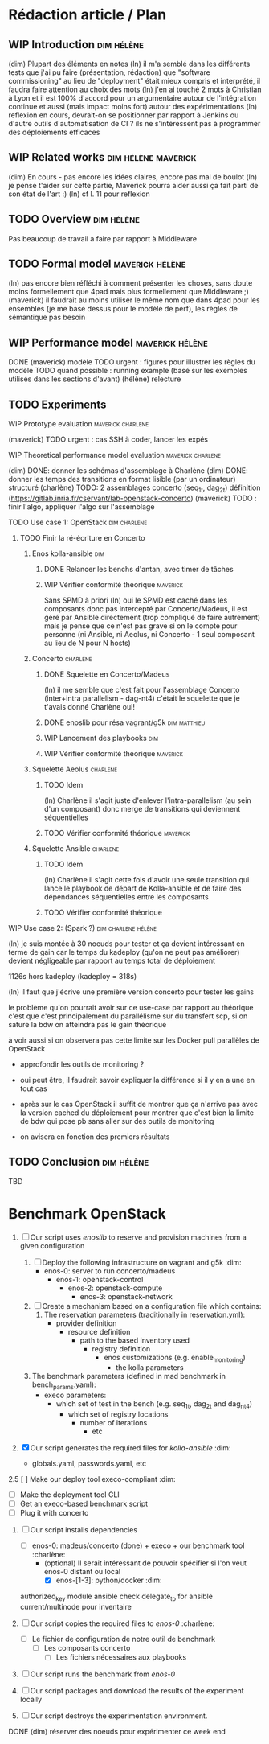 
* Rédaction article / Plan

** WIP Introduction                                             :dim:hélène:
(dim) Plupart des éléments en notes
(ln) il m'a semblé dans les différents tests que j'ai pu faire (présentation,
rédaction) que "software commissioning" au lieu de "deployment" était mieux
compris et interprété, il faudra faire attention au choix des mots
(ln) j'en ai touché 2 mots à Christian à Lyon et il est 100% d'accord pour un
argumentaire autour de l'intégration continue et aussi (mais impact moins fort)
autour des expérimentations
(ln) reflexion en cours, devrait-on se positionner par rapport à Jenkins ou
d'autre outils d'automatisation de CI ? ils ne s'intéressent pas à programmer
des déploiements efficaces

** WIP Related works                                   :dim:hélène:maverick:
DEADLINE: <2019-09-13 ven.>
(dim) En cours - pas encore les idées claires, encore pas mal de boulot
(ln) je pense t'aider sur cette partie, Maverick pourra aider aussi ça fait
parti de son état de l'art :)
(ln) cf l. 11 pour reflexion

** TODO Overview                                                :dim:hélène:
DEADLINE: <2019-09-27 ven.>
Pas beaucoup de travail a faire par rapport à Middleware

** TODO Formal model                                       :maverick:hélène:
DEADLINE: <2019-09-20 ven.>
(ln) pas encore bien réfléchi à comment présenter les choses, sans doute moins
formellement que 4pad mais plus formellement que Middleware ;)
(maverick) il faudrait au moins utiliser le même nom que dans 4pad pour les
ensembles (je me base dessus pour le modèle de perf), les règles de sémantique
pas besoin

** WIP Performance model                                   :maverick:hélène:
DEADLINE: <2019-09-20 ven.>
DONE (maverick) modèle
TODO urgent : figures pour illustrer les règles du modèle
TODO quand possible : running example (basé sur les exemples utilisés dans les
sections d'avant)
(hélène) relecture

** TODO Experiments
**** WIP Prototype evaluation                          :maverick:charlene:
DEADLINE: <2019-09-20 ven.>
(maverick) TODO urgent : cas SSH à coder, lancer les expés

**** WIP Theoretical performance model evaluation      :maverick:charlene:
DEADLINE: <2019-09-20 ven.>
(dim) DONE: donner les schémas d'assemblage à Charlène
(dim) DONE: donner les temps des transitions en format lisible (par un
ordinateur) structuré
(charlène) TODO: 2 assemblages concerto (seq_1t, dag_2t) définition
(https://gitlab.inria.fr/cservant/lab-openstack-concerto)
(maverick) TODO : finir l'algo, appliquer l'algo sur l'assemblage

**** TODO Use case 1: OpenStack                             :dim:charlene:
DEADLINE: <2019-10-18 ven.>

***** TODO Finir la ré-écriture en Concerto
DEADLINE: <2019-10-04 ven.>

****** Enos kolla-ansible                                          :dim:
******* DONE Relancer les benchs d'antan, avec timer de tâches
******* WIP Vérifier conformité théorique                    :maverick:
Sans SPMD à priori
    (ln) oui le SPMD est caché dans les composants donc pas intercepté par
    Concerto/Madeus, il est géré par Ansible directement (trop compliqué de
    faire autrement)
    mais je pense que ce n'est pas grave si on le compte pour personne (ni
    Ansible, ni Aeolus, ni Concerto - 1 seul composant au lieu de N pour N
    hosts)

****** Concerto                                               :charlene:
******* DONE Squelette en Concerto/Madeus
(ln) il me semble que c'est fait pour l'assemblage Concerto (inter+intra
parallelism - dag-nt4)
    c'était le squelette que je t'avais donné Charlène oui!

******* DONE enoslib pour résa vagrant/g5k               :dim:matthieu:
******* WIP Lancement des playbooks                               :dim:
******* WIP Vérifier conformité théorique                    :maverick:

****** Squelette Aeolus                                       :charlene:
******* TODO Idem
(ln) Charlène il s'agit juste d'enlever l'intra-parallelism (au sein d'un
composant)
    donc merge de transitions qui deviennent séquentielles

******* TODO Vérifier conformité théorique                   :maverick:

****** Squelette Ansible                                      :charlene:
******* TODO Idem
(ln) Charlène il s'agit cette fois d'avoir une seule transition qui lance le
playbook de départ de Kolla-ansible et de faire des dépendances séquentielles
entre les composants
******* TODO Vérifier conformité théorique

**** WIP Use case 2: (Spark ?)                       :dim:charlene:hélène:
(ln) je suis montée à 30 noeuds pour tester et ça devient intéressant en terme
de gain car le temps du kadeploy (qu'on ne peut pas améliorer) devient
négligeable par rapport au temps total de déploiement

    1126s hors kadeploy (kadeploy = 318s)

(ln) il faut que j'écrive une première version concerto pour tester les gains

    le problème qu'on pourrait avoir sur ce use-case par rapport au théorique
    c'est que c'est principalement du parallélisme sur du transfert scp, si on
    sature la bdw on atteindra pas le gain théorique

    à voir aussi si on observera pas cette limite sur les Docker pull parallèles
    de OpenStack

    - approfondir les outils de monitoring ?
    - oui peut être, il faudrait savoir expliquer la différence si il y en a une
      en tout cas

    + après sur le cas OpenStack il suffit de montrer que ça n'arrive pas avec
      la version cached du déploiement pour montrer que c'est bien la limite de
      bdw qui pose pb sans aller sur des outils de monitoring 

    + on avisera en fonction des premiers résultats

** TODO Conclusion                                              :dim:hélène:
TBD


* Benchmark OpenStack
DEADLINE: <2019-09-27 ven.>

1. [ ] Our script uses /enoslib/ to reserve and provision machines from a given
   configuration

   1. [ ] Deploy the following infrastructure on vagrant and g5k      :dim:
      - enos-0: server to run concerto/madeus
        - enos-1: openstack-control
          - enos-2: openstack-compute
            - enos-3: openstack-network

   2. [ ] Create a mechanism based on a configuration file which contains:
      1. The reservation parameters (traditionally in reservation.yml):
         - provider definition
           - resource definition
             - path to the based inventory used
               - registry definition
                 - enos customizations (e.g. enable_monitoring)
                   - the kolla parameters

   2. The benchmark parameters (defined in mad benchmark in bench_params.yaml):
      - execo parameters:
        - which set of test in the bench (e.g. seq_1t, dag_2t and dag_nt4)
          - which set of registry locations
            - number of iterations
              - etc

2. [X] Our script generates the required files for /kolla-ansible/   :dim:
   - globals.yaml, passwords.yaml, etc

2.5 [ ] Make our deploy tool execo-compliant                         :dim:
   - [ ] Make the deployment tool CLI
   - [ ] Get an execo-based benchmark script
   - [ ] Plug it with concerto

3. [-] Our script installs dependencies
   - [ ] enos-0: madeus/concerto (done) + execo + our benchmark tool :charlène:
        - (optional) Il serait intéressant de pouvoir spécifier si l'on veut
          enos-0 distant ou local
           - [X] enos-[1-3]: python/docker                           :dim:

   authorized_key module ansible
      check delegate_to for ansible
         current/multinode pour inventaire


4. [ ] Our script copies the required files to /enos-0/          :charlène:
   - [ ] Le fichier de configuration de notre outil de benchmark
      - [ ] Les composants concerto
         - [ ] Les fichiers nécessaires aux playbooks

5. [ ] Our script runs the benchmark from /enos-0/

6. [ ] Our script packages and download the results of the experiment locally

7. [ ] Our script destroys the experimentation environment.

DONE (dim) réserver des noeuds pour expérimenter ce week end
